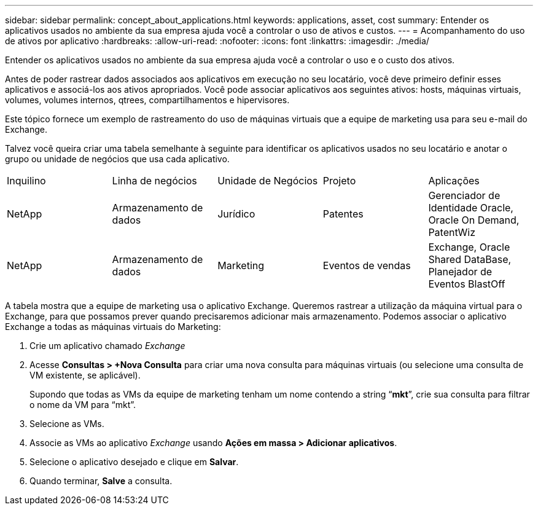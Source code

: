 ---
sidebar: sidebar 
permalink: concept_about_applications.html 
keywords: applications, asset, cost 
summary: Entender os aplicativos usados no ambiente da sua empresa ajuda você a controlar o uso de ativos e custos. 
---
= Acompanhamento do uso de ativos por aplicativo
:hardbreaks:
:allow-uri-read: 
:nofooter: 
:icons: font
:linkattrs: 
:imagesdir: ./media/


[role="lead"]
Entender os aplicativos usados no ambiente da sua empresa ajuda você a controlar o uso e o custo dos ativos.

Antes de poder rastrear dados associados aos aplicativos em execução no seu locatário, você deve primeiro definir esses aplicativos e associá-los aos ativos apropriados.  Você pode associar aplicativos aos seguintes ativos: hosts, máquinas virtuais, volumes, volumes internos, qtrees, compartilhamentos e hipervisores.

Este tópico fornece um exemplo de rastreamento do uso de máquinas virtuais que a equipe de marketing usa para seu e-mail do Exchange.

Talvez você queira criar uma tabela semelhante à seguinte para identificar os aplicativos usados no seu locatário e anotar o grupo ou unidade de negócios que usa cada aplicativo.

[cols="5*"]
|===


| Inquilino | Linha de negócios | Unidade de Negócios | Projeto | Aplicações 


| NetApp | Armazenamento de dados | Jurídico | Patentes | Gerenciador de Identidade Oracle, Oracle On Demand, PatentWiz 


| NetApp | Armazenamento de dados | Marketing | Eventos de vendas | Exchange, Oracle Shared DataBase, Planejador de Eventos BlastOff 
|===
A tabela mostra que a equipe de marketing usa o aplicativo Exchange.  Queremos rastrear a utilização da máquina virtual para o Exchange, para que possamos prever quando precisaremos adicionar mais armazenamento.  Podemos associar o aplicativo Exchange a todas as máquinas virtuais do Marketing:

. Crie um aplicativo chamado _Exchange_
. Acesse *Consultas > +Nova Consulta* para criar uma nova consulta para máquinas virtuais (ou selecione uma consulta de VM existente, se aplicável).
+
Supondo que todas as VMs da equipe de marketing tenham um nome contendo a string “*mkt*”, crie sua consulta para filtrar o nome da VM para “mkt”.

. Selecione as VMs.
. Associe as VMs ao aplicativo _Exchange_ usando *Ações em massa > Adicionar aplicativos*.
. Selecione o aplicativo desejado e clique em *Salvar*.
. Quando terminar, *Salve* a consulta.

